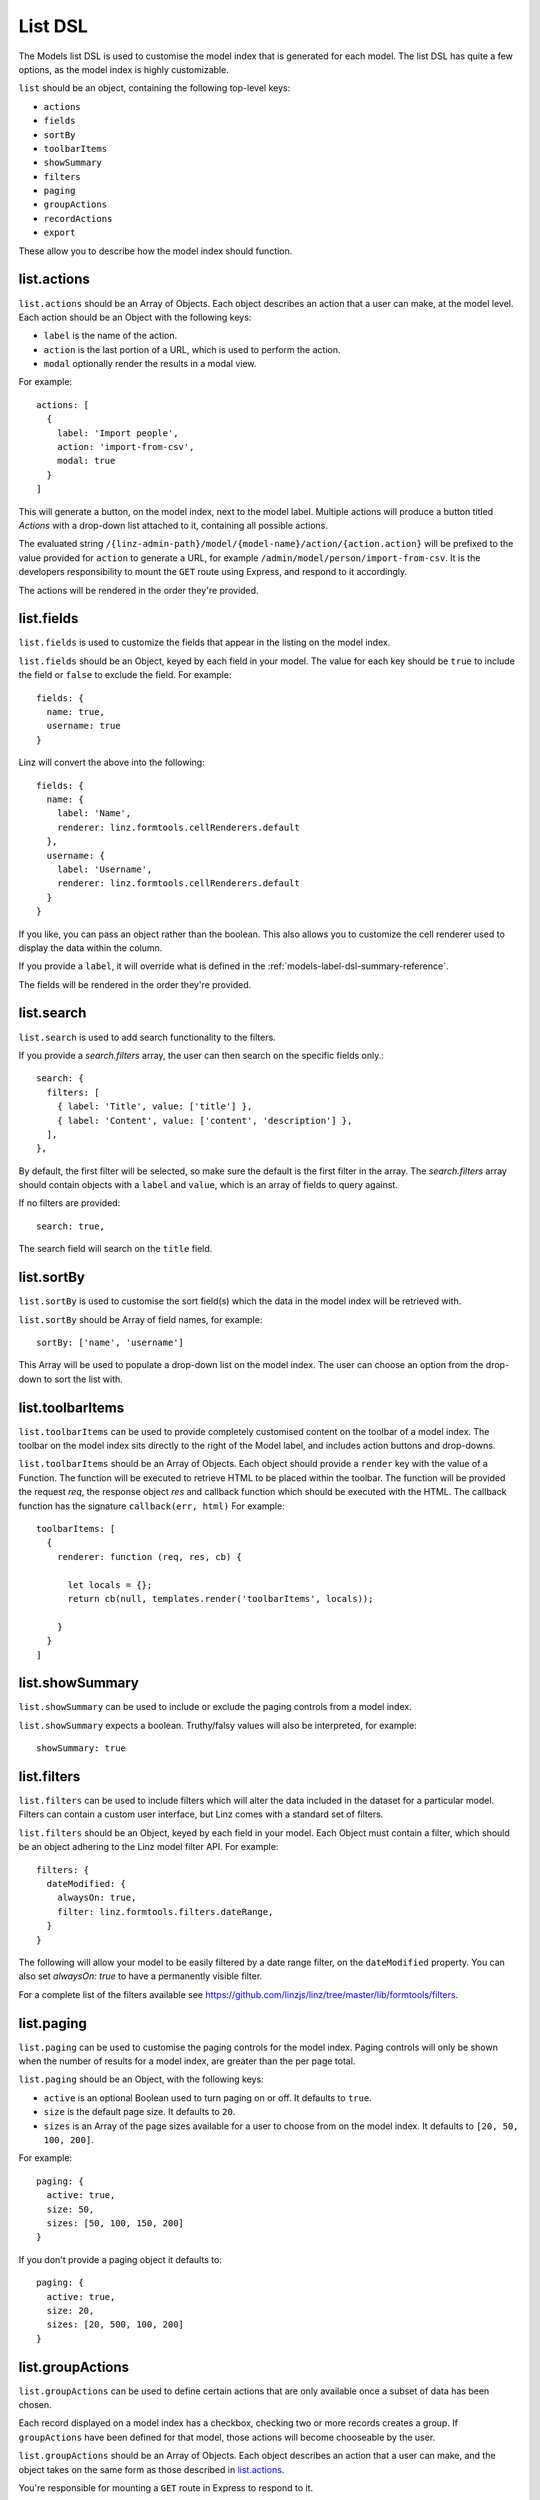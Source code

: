 .. highlight:: javascript

.. _models-list-reference:

********
List DSL
********

The Models list DSL is used to customise the model index that is generated for each model. The list DSL has quite a few options, as the model index is highly customizable.

``list`` should be an object, containing the following top-level keys:

- ``actions``
- ``fields``
- ``sortBy``
- ``toolbarItems``
- ``showSummary``
- ``filters``
- ``paging``
- ``groupActions``
- ``recordActions``
- ``export``

These allow you to describe how the model index should function.

list.actions
============

``list.actions`` should be an Array of Objects. Each object describes an action that a user can make, at the model level. Each action should be an Object with the following keys:

- ``label`` is the name of the action.
- ``action`` is the last portion of a URL, which is used to perform the action.
- ``modal`` optionally render the results in a modal view.

For example::

  actions: [
    {
      label: 'Import people',
      action: 'import-from-csv',
      modal: true
    }
  ]

This will generate a button, on the model index, next to the model label. Multiple actions will produce a button titled *Actions* with a drop-down list attached to it, containing all possible actions.

The evaluated string ``/{linz-admin-path}/model/{model-name}/action/{action.action}`` will be prefixed to the value provided for ``action`` to generate a URL, for example ``/admin/model/person/import-from-csv``. It is the developers responsibility to mount the ``GET`` route using Express, and respond to it accordingly.

The actions will be rendered in the order they're provided.

list.fields
============

``list.fields`` is used to customize the fields that appear in the listing on the model index.

``list.fields`` should be an Object, keyed by each field in your model. The value for each key should be ``true`` to include the field or ``false`` to exclude the field. For example::

  fields: {
    name: true,
    username: true
  }

Linz will convert the above into the following::

  fields: {
    name: {
      label: 'Name',
      renderer: linz.formtools.cellRenderers.default
    },
    username: {
      label: 'Username',
      renderer: linz.formtools.cellRenderers.default
    }
  }

If you like, you can pass an object rather than the boolean. This also allows you to customize the cell renderer used to display the data within the column.

If you provide a ``label``, it will override what is defined in the :ref:`models-label-dsl-summary-reference`.

The fields will be rendered in the order they're provided.

list.search
===========

``list.search`` is used to add search functionality to the filters.

If you provide a `search.filters` array, the user can then search on the specific fields only.::

  search: {
    filters: [
      { label: 'Title', value: ['title'] },
      { label: 'Content', value: ['content', 'description'] },
    ],
  },

By default, the first filter will be selected, so make sure the default is the first filter in the array.
The `search.filters` array should contain objects with a ``label`` and ``value``, which is an array of fields to query against.


If no filters are provided::

  search: true,

The search field will search on the ``title`` field.

list.sortBy
===========

``list.sortBy`` is used to customise the sort field(s) which the data in the model index will be retrieved with.

``list.sortBy`` should be Array of field names, for example::

  sortBy: ['name', 'username']

This Array will be used to populate a drop-down list on the model index. The user can choose an option from the drop-down to sort the list with.

list.toolbarItems
=================

``list.toolbarItems`` can be used to provide completely customised content on the toolbar of a model index. The toolbar on the model index sits directly to the right of the Model label, and includes action buttons and drop-downs.

``list.toolbarItems`` should be an Array of Objects. Each object should provide a ``render`` key with the value of a Function. The function will be executed to retrieve HTML to be placed within the toolbar. The function will be provided the request `req`, the response object `res` and callback function which should be executed with the HTML. The callback function has the signature ``callback(err, html)`` For example::

  toolbarItems: [
    {
      renderer: function (req, res, cb) {

        let locals = {};
        return cb(null, templates.render('toolbarItems', locals));

      }
    }
  ]

list.showSummary
================

``list.showSummary`` can be used to include or exclude the paging controls from a model index.

``list.showSummary`` expects a boolean. Truthy/falsy values will also be interpreted, for example::

  showSummary: true

list.filters
============

``list.filters`` can be used to include filters which will alter the data included in the dataset for a particular model. Filters can contain a custom user interface, but Linz comes with a standard set of filters.

``list.filters`` should be an Object, keyed by each field in your model. Each Object must contain a filter, which should be an object adhering to the Linz model filter API. For example::

  filters: {
    dateModified: {
      alwaysOn: true,
      filter: linz.formtools.filters.dateRange,
    }
  }

The following will allow your model to be easily filtered by a date range filter, on the ``dateModified`` property. You can also set `alwaysOn: true` to have a permanently visible filter.

For a complete list of the filters available see https://github.com/linzjs/linz/tree/master/lib/formtools/filters.

list.paging
===========

``list.paging`` can be used to customise the paging controls for the model index. Paging controls will only be shown when the number of results for a model index, are greater than the per page total.

``list.paging`` should be an Object, with the following keys:

- ``active`` is an optional Boolean used to turn paging on or off. It defaults to ``true``.
- ``size`` is the default page size. It defaults to ``20``.
- ``sizes`` is an Array of the page sizes available for a user to choose from on the model index. It defaults to ``[20, 50, 100, 200]``.

For example::

  paging: {
    active: true,
    size: 50,
    sizes: [50, 100, 150, 200]
  }

If you don't provide a paging object it defaults to::

  paging: {
    active: true,
    size: 20,
    sizes: [20, 500, 100, 200]
  }

list.groupActions
=================

``list.groupActions`` can be used to define certain actions that are only available once a subset of data has been chosen.

Each record displayed on a model index has a checkbox, checking two or more records creates a group. If ``groupActions`` have been defined for that model, those actions will become chooseable by the user.

``list.groupActions`` should be an Array of Objects. Each object describes an action that a user can make, and the object takes on the same form as those described in `list.actions`_.

You're responsible for mounting a ``GET`` route in Express to respond to it.

list.recordActions
==================

``list.recordActions`` can be used to customise record specific actions. These are actions that act upon a specific model record. They appear in a drop-down list for each record in a model list.

``list.recordActions`` should be an Array of Objects. Each object describes an action that a user can make, specific to the record, and the object takes on the same form as those described in `list.actions`_.

``list.recordActions`` can also accept a function, as the value to a ``disabled`` property. If provided, the function will be excuted with the following signature ``disabled (record, callback)``.

The callback has the following signature ``callback (error, isDisabled, message)``. ``isDisabled`` should be a boolean. ``true`` to disable the record action, ``false`` to enable it and you can provide a message if the action is to be disabled.

You're responsible for mounting a ``GET`` route in Express to respond to it.

list.export
===========

``list.export`` is used to denote that a particular model is exportable. Linz takes care of the exporting for you, unless you want to provide a custom action to handle it yourself.

When a user clicks on an export, they'll be provided a pop-up modal asking them to choose and order the fields they'd like to export.

``list.export`` should be an Array of Objects. Each object describes an export option, for example::

  export: [
    {
      label: 'Choose fields to export',
      exclusions: 'dateModified,dateCreated'
    }
  ]

Each object should contain the following keys:

- ``label`` which is the name of the export.
- ``exclusions`` which is a list of fields that can't be exported.

If you'd like to provide your own export route, you can. Replace the ``exclusions`` key with an ``action`` key that works the same as `list.actions`_. Rather than a modal, a request to that route will be made. You're responsible for mounting a ``GET`` route in Express to respond to it.
